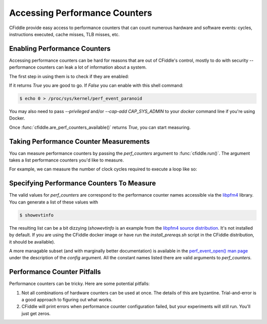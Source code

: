 Accessing Performance Counters
=============================

CFiddle provide easy access to performance counters that can count numerous
hardware and software events: cycles, instructions executed, cache misses, TLB
misses, etc.

Enabling Performance Counters
-----------------------------

Accessing performance counters can be hard for reasons that are out
of CFiddle's control, mostly to do with security -- performance counters can
leak a lot of information about a system.

The first step in using them is to check if they are enabled:

.. doctest::
   
   >>> from cfiddle import *
   >>> print(are_perf_counters_available())

If it returns `True` you are good to go.  If `False` you can enable with this shell command:

.. code-block::

   $ echo 0 > /proc/sys/kernel/perf_event_paranoid

You may also need to pass `--privileged` and/or `--cap-add CAP_SYS_ADMIN` to your
`docker` command line if you're using Docker.

Once :func:`cfiddle.are_perf_counters_available()` returns `True`, you can start measuring.

Taking Performance Counter Measurements
---------------------------------------

You can measure performance counters by passing the `perf_counters` argument to
:func:`cfiddle.run()`.  The argument takes a list performance counters you'd
like to measure.

For example, we can measure the number of clock cycles required to execute a loop like so:

.. doctest::

   >>> from cfiddle import *
   >>> results = run(build(code(r"""
   ... #include"cfiddle.hpp"
   ... extern "C"
   ... void foo(int count) {
   ...    start_measurement();
   ...    for (int i= 0;i < count; i++) {
   ...    }
   ...    end_measurement();
   ... }""")), function="foo", arguments=arg_map(count=[1000,10000,100000]), perf_counters=["CYCLES", "INSTRUCTIONS"])
   >>> data = results.as_df()
   >>> data["CYCLES_PER_INSTRUCTION"] = data["CYCLES"]/data["INSTRUCTIONS"]
   >>> print(data) # doctest: +SKIP
   function   count        ET  CYCLES  INSTRUCTIONS  CYCLES_PER_INSTRUCTION
   0      foo    1000  0.000005    8383          5196                1.613356
   1      foo   10000  0.000017   71245         50196                1.419336
   2      foo  100000  0.000149  707063        500196                1.413572



Specifying Performance Counters To Measure
------------------------------------------

The valid values for `perf_counters` are correspond to the performance counter
names accessible via the `libpfm4 <https://github.com/wcohen/libpfm4>`_ library.  You can generate a list of these
values with

.. code-block::

   $ showevtinfo

The resulting list can be a bit dizzying (`showevtinfo` is an example from the
`libpfm4 source distribution <https://github.com/wcohen/libpfm4>`_.  It's not
installed by default.  If you are using the CFiddle docker image or have run
the `install_prereqs.sh` script in the CFiddle distribution, it should be
available).

A more managable subset (and with marginally better documentation) is available
in the `perf_event_open() man page
<https://man7.org/linux/man-pages/man2/perf_event_open.2.html>`_ under the
description of the `config` argument.  All the constant names listed there are
valid arguments to `perf_counters`.

Performance Counter Pitfalls
----------------------------

Performance counters can be tricky.  Here are some potential pitfalls:

1.  Not all combinations of hardware counters can be used at once.  The details
    of this are byzantine.  Trial-and-error is a good approach to figuring out
    what works.
2.  CFiddle will print errors when performance counter configuration failed,
    but your experiments will still run.  You'll just get zeros.
